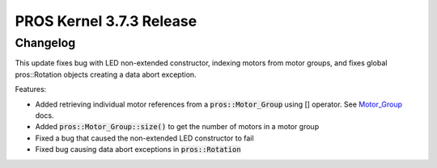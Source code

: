 =========================
PROS Kernel 3.7.3 Release
=========================

.. post:: 2 December, 2022
   :tags: blog, kernel-release

Changelog
---------

This update fixes bug with LED non-extended constructor, indexing motors from motor groups, and fixes global pros::Rotation objects creating a data abort exception.

Features:

- Added retrieving individual motor references from a :code:`pros::Motor_Group` using [] operator. See `Motor_Group <../../v5/api/cpp/motor_groups.html>`_ docs.
- Added :code:`pros::Motor_Group::size()` to get the number of motors in a motor group
- Fixed a bug that caused the non-extended LED constructor to fail
- Fixed bug causing data abort exceptions in :code:`pros::Rotation`
